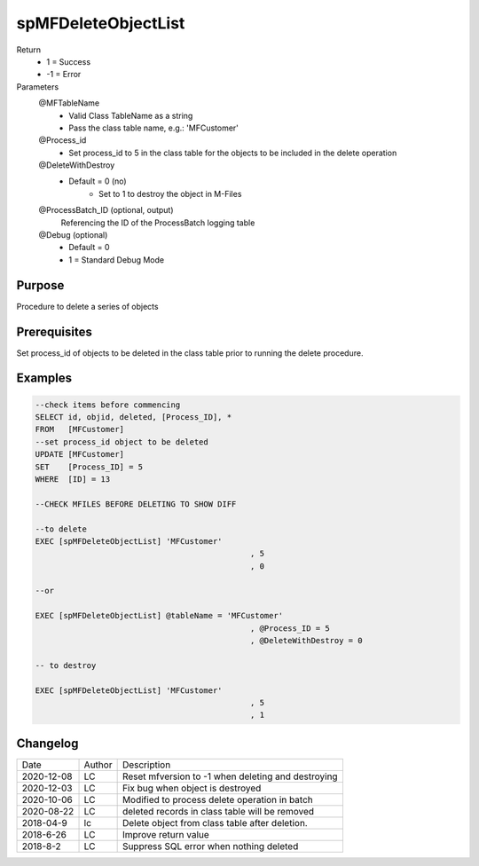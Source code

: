 
====================
spMFDeleteObjectList
====================

Return
  - 1 = Success
  - -1 = Error
Parameters
  @MFTableName
    - Valid Class TableName as a string
    - Pass the class table name, e.g.: 'MFCustomer'
  @Process_id
    - Set process_id to 5 in the class table for the objects to be included in the delete operation
  @DeleteWithDestroy
    - Default = 0 (no)
	- Set to 1 to destroy the object in M-Files
  @ProcessBatch_ID (optional, output)
    Referencing the ID of the ProcessBatch logging table
  @Debug (optional)
    - Default = 0
    - 1 = Standard Debug Mode

Purpose
=======

Procedure to delete a series of objects

Prerequisites
=============

Set process_id of objects to be deleted in the class table prior to running the delete procedure.

Examples
========

.. code:: sql

    --check items before commencing
    SELECT id, objid, deleted, [Process_ID], *
    FROM   [MFCustomer]
    --set process_id object to be deleted 
    UPDATE [MFCustomer]
    SET	   [Process_ID] = 5
    WHERE  [ID] = 13

    --CHECK MFILES BEFORE DELETING TO SHOW DIFF

    --to delete
    EXEC [spMFDeleteObjectList] 'MFCustomer'
						  , 5
						  , 0

    --or

    EXEC [spMFDeleteObjectList] @tableName = 'MFCustomer'
						  , @Process_ID = 5
						  , @DeleteWithDestroy = 0

    -- to destroy

    EXEC [spMFDeleteObjectList] 'MFCustomer'
						  , 5
						  , 1

Changelog
=========

==========  =========  ========================================================
Date        Author     Description
----------  ---------  --------------------------------------------------------
2020-12-08  LC         Reset mfversion to -1 when deleting and destroying
2020-12-03  LC         Fix bug when object is destroyed
2020-10-06  LC         Modified to process delete operation in batch
2020-08-22  LC         deleted records in class table will be removed 
2018-04-9   lc         Delete object from class table after deletion.
2018-6-26   LC         Improve return value
2018-8-2    LC         Suppress SQL error when nothing deleted
==========  =========  ========================================================


